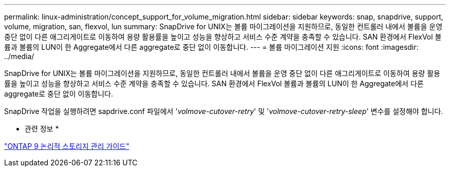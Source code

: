 ---
permalink: linux-administration/concept_support_for_volume_migration.html 
sidebar: sidebar 
keywords: snap, snapdrive, support, volume, migration, san, flexvol, lun 
summary: SnapDrive for UNIX는 볼륨 마이그레이션을 지원하므로, 동일한 컨트롤러 내에서 볼륨을 운영 중단 없이 다른 애그리게이트로 이동하여 용량 활용률을 높이고 성능을 향상하고 서비스 수준 계약을 충족할 수 있습니다. SAN 환경에서 FlexVol 볼륨과 볼륨의 LUN이 한 Aggregate에서 다른 aggregate로 중단 없이 이동합니다. 
---
= 볼륨 마이그레이션 지원
:icons: font
:imagesdir: ../media/


[role="lead"]
SnapDrive for UNIX는 볼륨 마이그레이션을 지원하므로, 동일한 컨트롤러 내에서 볼륨을 운영 중단 없이 다른 애그리게이트로 이동하여 용량 활용률을 높이고 성능을 향상하고 서비스 수준 계약을 충족할 수 있습니다. SAN 환경에서 FlexVol 볼륨과 볼륨의 LUN이 한 Aggregate에서 다른 aggregate로 중단 없이 이동합니다.

SnapDrive 작업을 실행하려면 sapdrive.conf 파일에서 '_volmove-cutover-retry_' 및 '_volmove-cutover-retry-sleep_' 변수를 설정해야 합니다.

* 관련 정보 *

http://docs.netapp.com/ontap-9/topic/com.netapp.doc.dot-cm-vsmg/home.html["ONTAP 9 논리적 스토리지 관리 가이드"]
